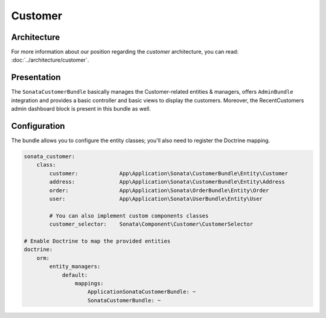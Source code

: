 .. index::
    single: Customer

========
Customer
========

Architecture
============

For more information about our position regarding the *customer* architecture, you can read: :doc:`../architecture/customer`.

Presentation
============

The ``SonataCustomerBundle`` basically manages the Customer-related entities & managers, offers ``AdminBundle`` integration and provides a basic controller and basic views to display the customers.
Moreover, the RecentCustomers admin dashboard block is present in this bundle as well.

Configuration
=============

The bundle allows you to configure the entity classes; you'll also need to register the Doctrine mapping.

.. code-block:: yaml

    sonata_customer:
        class:
            customer:             App\Application\Sonata\CustomerBundle\Entity\Customer
            address:              App\Application\Sonata\CustomerBundle\Entity\Address
            order:                App\Application\Sonata\OrderBundle\Entity\Order
            user:                 App\Application\Sonata\UserBundle\Entity\User

            # You can also implement custom components classes
            customer_selector:    Sonata\Component\Customer\CustomerSelector

    # Enable Doctrine to map the provided entities
    doctrine:
        orm:
            entity_managers:
                default:
                    mappings:
                        ApplicationSonataCustomerBundle: ~
                        SonataCustomerBundle: ~

